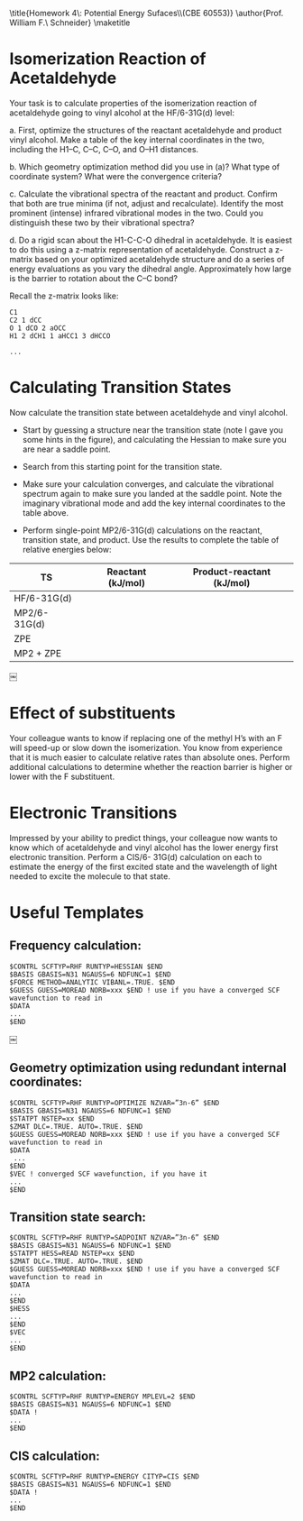 #+TITLE: 
#+AUTHOR: 
#+DATE: Due: 03/02/2015
#+LATEX_CLASS: article
#+OPTIONS: ^:{} # make super/subscripts only when wrapped in {}
#+OPTIONS: toc:nil # suppress toc, so we can put it where we want
#+OPTIONS: tex:t
#+EXPORT_EXCLUDE_TAGS: noexport

#+LATEX_HEADER: \usepackage[left=1in, right=1in, top=1in, bottom=1in, nohead]{geometry} 
#+LATEX_HEADER: \usepackage{fancyhdr}
#+LATEX_HEADER: \usepackage{hyperref}
#+LATEX_HEADER: \usepackage{setspace}
#+LATEX_HEADER: \usepackage[labelfont=bf]{caption}
#+LATEX_HEADER: \usepackage{amsmath}
#+LATEX_HEADER: \usepackage{enumerate}
#+LATEX_HEADER: \usepackage[parfill]{parskip}

\title{Homework 4\\Lectures 5: Potential Energy Sufaces\\(CBE 60553)}
\author{Prof. William F.\ Schneider}
\maketitle


* Isomerization Reaction of Acetaldehyde

Your task is to calculate properties of the isomerization reaction of acetaldehyde going to vinyl alcohol at the HF/6-31G(d) level:

#+BEGIN_CENTER
[[file:fig1.png]]
#+END_CENTER


#+ATTR_LATEX: :options [(a)]
a. First, optimize the structures of the reactant acetaldehyde and product vinyl alcohol. Make a table of the key internal coordinates in the two, including the H1–C, C–C, C–O, and O–H1 distances.

b. Which geometry optimization method did you use in (a)? What type of coordinate system? What were the convergence criteria?

c. Calculate the vibrational spectra of the reactant and product. Confirm that both are true minima (if not, adjust and recalculate). Identify the most prominent (intense) infrared vibrational modes in the two. Could you distinguish these two by their vibrational spectra?

d. Do a rigid scan about the H1-C-C-O dihedral in acetaldehyde. It is easiest to do this using a z-matrix representation of acetaldehyde. Construct a z-matrix based on your optimized acetaldehyde structure and do a series of energy evaluations as you vary the dihedral angle. Approximately how large is the barrier to rotation about the C–C bond?


Recall the z-matrix looks like:

#+BEGIN_EXAMPLE
C1
C2 1 dCC
O 1 dCO 2 aOCC
H1 2 dCH1 1 aHCC1 3 dHCCO 

...
#+END_EXAMPLE


* Calculating Transition States

Now calculate the transition state between acetaldehyde and vinyl alcohol.


- Start by guessing a structure near the transition state (note I gave you some hints in the figure), and calculating the Hessian to make sure you are near a saddle point.

- Search from this starting point for the transition state.

- Make sure your calculation converges, and calculate the vibrational spectrum again to make sure you landed at the saddle point. Note the imaginary vibrational mode and add the key internal coordinates to the table above.

- Perform single-point MP2/6-31G(d) calculations on the reactant, transition state, and product. Use the results to complete the table of relative energies below:

| TS           | Reactant  (kJ/mol) | Product-reactant  (kJ/mol) |
|--------------+--------------------+----------------------------|
| HF/6-31G(d)  |                    |                            |
| MP2/6-31G(d) |                    |                            |
| ZPE          |                    |                            |
| MP2 + ZPE    |                    |                            |
￼

* Effect of substituents

Your colleague wants to know if replacing one of the methyl H’s with an F will speed-up or slow down the isomerization. You know from experience that it is much easier to calculate relative rates than absolute ones. Perform additional calculations to determine whether the reaction barrier is higher or lower with the F substituent.

* Electronic Transitions

Impressed by your ability to predict things, your colleague now wants to know which of acetaldehyde and vinyl alcohol has the lower energy first electronic transition. Perform a CIS/6- 31G(d) calculation on each to estimate the energy of the first excited state and the wavelength of light needed to excite the molecule to that state.

* Useful Templates

** Frequency calculation:
#+BEGIN_EXAMPLE
$CONTRL SCFTYP=RHF RUNTYP=HESSIAN $END
$BASIS GBASIS=N31 NGAUSS=6 NDFUNC=1 $END
$FORCE METHOD=ANALYTIC VIBANL=.TRUE. $END
$GUESS GUESS=MOREAD NORB=xxx $END ! use if you have a converged SCF wavefunction to read in 
$DATA
... 
$END
#+END_EXAMPLE

￼
** Geometry optimization using redundant internal coordinates:
#+BEGIN_EXAMPLE
$CONTRL SCFTYP=RHF RUNTYP=OPTIMIZE NZVAR=”3n-6” $END 
$BASIS GBASIS=N31 NGAUSS=6 NDFUNC=1 $END
$STATPT NSTEP=xx $END
$ZMAT DLC=.TRUE. AUTO=.TRUE. $END
$GUESS GUESS=MOREAD NORB=xxx $END ! use if you have a converged SCF wavefunction to read in
$DATA
 ...
$END
$VEC ! converged SCF wavefunction, if you have it 
...
$END
#+END_EXAMPLE


** Transition state search:
#+BEGIN_EXAMPLE
$CONTRL SCFTYP=RHF RUNTYP=SADPOINT NZVAR=”3n-6” $END 
$BASIS GBASIS=N31 NGAUSS=6 NDFUNC=1 $END
$STATPT HESS=READ NSTEP=xx $END
$ZMAT DLC=.TRUE. AUTO=.TRUE. $END
$GUESS GUESS=MOREAD NORB=xxx $END ! use if you have a converged SCF wavefunction to read in
$DATA
... 
$END 
$HESS
... 
$END 
$VEC
... 
$END
#+END_EXAMPLE


** MP2 calculation:

#+BEGIN_EXAMPLE
$CONTRL SCFTYP=RHF RUNTYP=ENERGY MPLEVL=2 $END 
$BASIS GBASIS=N31 NGAUSS=6 NDFUNC=1 $END
$DATA !
...
$END
#+END_EXAMPLE


** CIS calculation:

#+BEGIN_EXAMPLE
$CONTRL SCFTYP=RHF RUNTYP=ENERGY CITYP=CIS $END 
$BASIS GBASIS=N31 NGAUSS=6 NDFUNC=1 $END
$DATA !
...
$END
#+END_EXAMPLE
